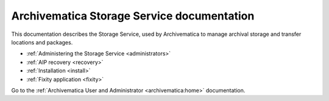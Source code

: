 .. storage_service documentation master file, created by
   sphinx-quickstart on Sun Feb 17 11:46:20 2013.
   You can adapt this file completely to your liking, but it should at least
   contain the root `toctree` directive.

.. _index:

===========================================
Archivematica Storage Service documentation
===========================================

This documentation describes the Storage Service, used by Archivematica to manage
archival storage and transfer locations and packages.

* :ref:`Administering the Storage Service <administrators>`
* :ref:`AIP recovery <recovery>`
* :ref:`Installation <install>`
* :ref:`Fixity application <fixity>`

Go to the :ref:`Archivematica User and Administrator <archivematica:home>`
documentation.

